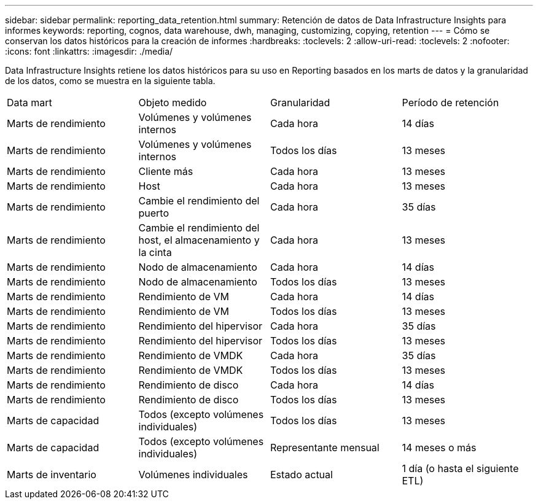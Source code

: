 ---
sidebar: sidebar 
permalink: reporting_data_retention.html 
summary: Retención de datos de Data Infrastructure Insights para informes 
keywords: reporting, cognos, data warehouse, dwh, managing, customizing, copying, retention 
---
= Cómo se conservan los datos históricos para la creación de informes
:hardbreaks:
:toclevels: 2
:allow-uri-read: 
:toclevels: 2
:nofooter: 
:icons: font
:linkattrs: 
:imagesdir: ./media/


[role="lead"]
Data Infrastructure Insights retiene los datos históricos para su uso en Reporting basados en los marts de datos y la granularidad de los datos, como se muestra en la siguiente tabla.

|===


| Data mart | Objeto medido | Granularidad | Período de retención 


| Marts de rendimiento | Volúmenes y volúmenes internos | Cada hora | 14 días 


| Marts de rendimiento | Volúmenes y volúmenes internos | Todos los días | 13 meses 


| Marts de rendimiento | Cliente más | Cada hora | 13 meses 


| Marts de rendimiento | Host | Cada hora | 13 meses 


| Marts de rendimiento | Cambie el rendimiento del puerto | Cada hora | 35 días 


| Marts de rendimiento | Cambie el rendimiento del host, el almacenamiento y la cinta | Cada hora | 13 meses 


| Marts de rendimiento | Nodo de almacenamiento | Cada hora | 14 días 


| Marts de rendimiento | Nodo de almacenamiento | Todos los días | 13 meses 


| Marts de rendimiento | Rendimiento de VM | Cada hora | 14 días 


| Marts de rendimiento | Rendimiento de VM | Todos los días | 13 meses 


| Marts de rendimiento | Rendimiento del hipervisor | Cada hora | 35 días 


| Marts de rendimiento | Rendimiento del hipervisor | Todos los días | 13 meses 


| Marts de rendimiento | Rendimiento de VMDK | Cada hora | 35 días 


| Marts de rendimiento | Rendimiento de VMDK | Todos los días | 13 meses 


| Marts de rendimiento | Rendimiento de disco | Cada hora | 14 días 


| Marts de rendimiento | Rendimiento de disco | Todos los días | 13 meses 


| Marts de capacidad | Todos (excepto volúmenes individuales) | Todos los días | 13 meses 


| Marts de capacidad | Todos (excepto volúmenes individuales) | Representante mensual | 14 meses o más 


| Marts de inventario | Volúmenes individuales | Estado actual | 1 día (o hasta el siguiente ETL) 
|===